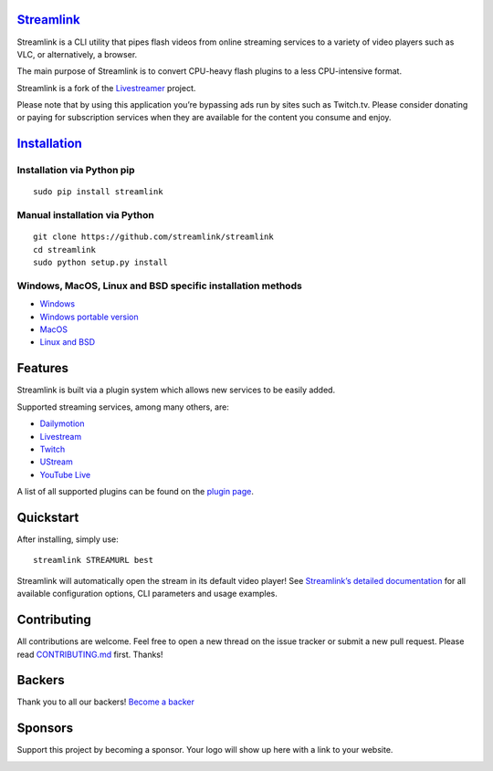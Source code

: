 `Streamlink <streamlink-website>`_
==================================

|travis-badge|
|codecov-badge|
|backers-badge|
|sponsors-badge|

Streamlink is a CLI utility that pipes flash videos from online
streaming services to a variety of video players such as VLC, or
alternatively, a browser.

The main purpose of Streamlink is to convert CPU-heavy flash plugins to
a less CPU-intensive format.

Streamlink is a fork of the `Livestreamer <https://github.com/chrippa/livestreamer>`__ project.

Please note that by using this application you’re bypassing ads run by
sites such as Twitch.tv. Please consider donating or paying for
subscription services when they are available for the content you
consume and enjoy.

`Installation <streamlink-installation_>`_
==========================================

Installation via Python pip
^^^^^^^^^^^^^^^^^^^^^^^^^^^

::

   sudo pip install streamlink

Manual installation via Python
^^^^^^^^^^^^^^^^^^^^^^^^^^^^^^

::

   git clone https://github.com/streamlink/streamlink
   cd streamlink
   sudo python setup.py install

Windows, MacOS, Linux and BSD specific installation methods
^^^^^^^^^^^^^^^^^^^^^^^^^^^^^^^^^^^^^^^^^^^^^^^^^^^^^^^^^^^

-  `Windows <streamlink-installation-windows_>`_
-  `Windows portable version <streamlink-installation-windows-portable_>`_
-  `MacOS <streamlink-installation-others_>`_
-  `Linux and BSD <streamlink-installation-linux_>`_

Features
========

Streamlink is built via a plugin system which allows new services to be
easily added.

Supported streaming services, among many others, are:

- `Dailymotion <https://www.dailymotion.com>`_
- `Livestream <https://livestream.com>`_
- `Twitch <https://www.twitch.tv>`_
- `UStream <http://www.ustream.tv>`_
- `YouTube Live <https://www.youtube.com>`_

A list of all supported plugins can be found on the `plugin page <streamlink-plugins_>`_.

Quickstart
==========

After installing, simply use:

::

   streamlink STREAMURL best

Streamlink will automatically open the stream in its default video
player! See `Streamlink’s detailed
documentation <streamlink-documentation_>`_ for all available configuration
options, CLI parameters and usage examples.

Contributing
============

All contributions are welcome. Feel free to open a new thread on the
issue tracker or submit a new pull request. Please read
`CONTRIBUTING.md <CONTRIBUTING.md>`_ first. Thanks!

|opencollective-contributors|

Backers
=======

Thank you to all our backers! `Become a backer`_

|opencollective-backers|

Sponsors
========

Support this project by becoming a sponsor. Your logo will show up here
with a link to your website.

|opencollective-sponsor-0|
|opencollective-sponsor-1|
|opencollective-sponsor-2|
|opencollective-sponsor-3|
|opencollective-sponsor-4|
|opencollective-sponsor-5|
|opencollective-sponsor-6|
|opencollective-sponsor-7|
|opencollective-sponsor-8|
|opencollective-sponsor-9|

.. |travis-badge| image:: https://api.travis-ci.org/streamlink/streamlink.svg?branch=master
   :target: https://travis-ci.org/streamlink/streamlink
.. |codecov-badge| image:: https://codecov.io/github/streamlink/streamlink/coverage.svg?branch=master
   :target: https://codecov.io/github/streamlink/streamlink?branch=master
.. |backers-badge| image:: https://opencollective.com/streamlink/backers/badge.svg
   :target: Backers_
.. |sponsors-badge| image:: https://opencollective.com/streamlink/sponsors/badge.svg
   :target: Sponsors_
.. |opencollective-contributors| image:: https://opencollective.com/streamlink/contributors.svg?width=890
.. |opencollective-backers| image:: https://opencollective.com/streamlink/backers.svg?width=890
   :target: https://opencollective.com/streamlink#backers
.. |opencollective-sponsor-0| image:: https://opencollective.com/streamlink/sponsor/0/avatar.svg
   :target: https://opencollective.com/streamlink/sponsor/0/website
.. |opencollective-sponsor-1| image:: https://opencollective.com/streamlink/sponsor/1/avatar.svg
   :target: https://opencollective.com/streamlink/sponsor/1/website
.. |opencollective-sponsor-2| image:: https://opencollective.com/streamlink/sponsor/2/avatar.svg
   :target: https://opencollective.com/streamlink/sponsor/2/website
.. |opencollective-sponsor-3| image:: https://opencollective.com/streamlink/sponsor/3/avatar.svg
   :target: https://opencollective.com/streamlink/sponsor/3/website
.. |opencollective-sponsor-4| image:: https://opencollective.com/streamlink/sponsor/4/avatar.svg
   :target: https://opencollective.com/streamlink/sponsor/4/website
.. |opencollective-sponsor-5| image:: https://opencollective.com/streamlink/sponsor/5/avatar.svg
   :target: https://opencollective.com/streamlink/sponsor/5/website
.. |opencollective-sponsor-6| image:: https://opencollective.com/streamlink/sponsor/6/avatar.svg
   :target: https://opencollective.com/streamlink/sponsor/6/website
.. |opencollective-sponsor-7| image:: https://opencollective.com/streamlink/sponsor/7/avatar.svg
   :target: https://opencollective.com/streamlink/sponsor/7/website
.. |opencollective-sponsor-8| image:: https://opencollective.com/streamlink/sponsor/8/avatar.svg
   :target: https://opencollective.com/streamlink/sponsor/8/website
.. |opencollective-sponsor-9| image:: https://opencollective.com/streamlink/sponsor/9/avatar.svg
   :target: https://opencollective.com/streamlink/sponsor/9/website
.. _Become a backer: https://opencollective.com/streamlink#backer
.. _streamlink-website: https://streamlink.github.io
.. _streamlink-plugins: https://streamlink.github.io/plugin_matrix.html
.. _streamlink-documentation: https://streamlink.github.io/cli.html
.. _streamlink-installation: https://streamlink.github.io/install.html
.. _streamlink-installation-windows: https://streamlink.github.io/install.html#windows-binaries
.. _streamlink-installation-windows-portable: https://streamlink.github.io/install.html#windows-portable-version
.. _streamlink-installation-linux: https://streamlink.github.io/install.html#linux-and-bsd-packages
.. _streamlink-installation-others: https://streamlink.github.io/install.html#other-platforms

